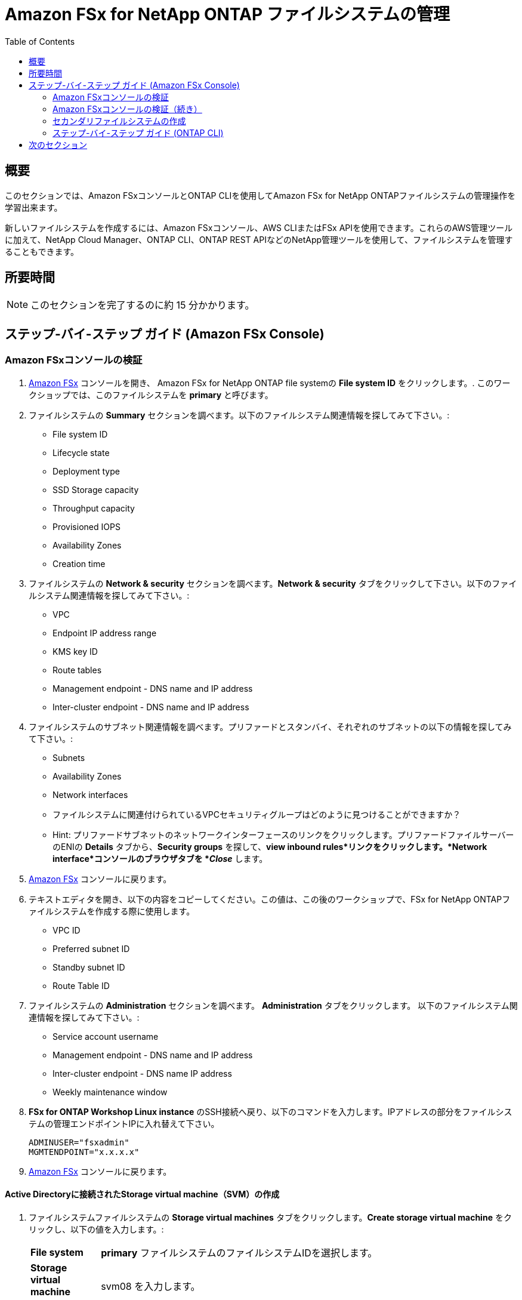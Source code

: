 = Amazon FSx for NetApp ONTAP ファイルシステムの管理
:toc:
:icons:
:linkattrs:
:imagesdir: ../resources/images


== 概要

このセクションでは、Amazon FSxコンソールとONTAP CLIを使用してAmazon FSx for NetApp ONTAPファイルシステムの管理操作を学習出来ます。

新しいファイルシステムを作成するには、Amazon FSxコンソール、AWS CLIまたはFSx APIを使用できます。これらのAWS管理ツールに加えて、NetApp Cloud Manager、ONTAP CLI、ONTAP REST APIなどのNetApp管理ツールを使用して、ファイルシステムを管理することもできます。


== 所要時間

NOTE: このセクションを完了するのに約 15 分かかります。


== ステップ-バイ-ステップ ガイド (Amazon FSx Console)

=== Amazon FSxコンソールの検証

. link:https://console.aws.amazon.com/fsx/[Amazon FSx] コンソールを開き、 Amazon FSx for NetApp ONTAP file systemの *File system ID* をクリックします。. このワークショップでは、このファイルシステムを *primary* と呼びます。


. ファイルシステムの *Summary* セクションを調べます。以下のファイルシステム関連情報を探してみて下さい。:
* File system ID
* Lifecycle state
* Deployment type
* SSD Storage capacity
* Throughput capacity
* Provisioned IOPS
* Availability Zones
* Creation time

. ファイルシステムの *Network & security* セクションを調べます。*Network & security* タブをクリックして下さい。以下のファイルシステム関連情報を探してみて下さい。:
* VPC
* Endpoint IP address range
* KMS key ID
* Route tables
* Management endpoint - DNS name and IP address
* Inter-cluster endpoint - DNS name and IP address


. ファイルシステムのサブネット関連情報を調べます。プリファードとスタンバイ、それぞれのサブネットの以下の情報を探してみて下さい。:
* Subnets
* Availability Zones
* Network interfaces

* ファイルシステムに関連付けられているVPCセキュリティグループはどのように見つけることができますか？
* Hint: プリファードサブネットのネットワークインターフェースのリンクをクリックします。プリファードファイルサーバーのENIの *Details* タブから、*Security groups* を探して、*view inbound rules*リンクをクリックします。*Network interface*コンソールのブラウザタブを *_Close_* します。

. link:https://console.aws.amazon.com/fsx/[Amazon FSx] コンソールに戻ります。


. テキストエディタを開き、以下の内容をコピーしてください。この値は、この後のワークショップで、FSx for NetApp ONTAPファイルシステムを作成する際に使用します。
* VPC ID
* Preferred subnet ID
* Standby subnet ID
* Route Table ID

. ファイルシステムの *Administration* セクションを調べます。 *Administration* タブをクリックします。 以下のファイルシステム関連情報を探してみて下さい。:
* Service account username
* Management endpoint - DNS name and IP address
* Inter-cluster endpoint - DNS name IP address
* Weekly maintenance window

. *FSx for ONTAP Workshop Linux instance* のSSH接続へ戻り、以下のコマンドを入力します。IPアドレスの部分をファイルシステムの管理エンドポイントIPに入れ替えて下さい。
+
[source,bash]
----
ADMINUSER="fsxadmin"
MGMTENDPOINT="x.x.x.x"
----
+

. link:https://console.aws.amazon.com/fsx/[Amazon FSx] コンソールに戻ります。


==== Active Directoryに接続されたStorage virtual machine（SVM）の作成

. ファイルシステムファイルシステムの *Storage virtual machines* タブをクリックします。*Create storage virtual machine* をクリックし、以下の値を入力します。:

+
[cols="2,13"]
|===
| *File system*
a| *primary* ファイルシステムのファイルシステムIDを選択します。

| *Storage virtual machine name*
a| svm08 を入力します。

| *SVM administrative password*
a| default を受け入れます。

| *Active Directory*
a| Join an Active Directory を選択します。

| *Net BIOS name*
a| SMB share に接続するためのNet BIOS名を入力します. 例: svm08

| *Active Directory domain name*
a| fsxontap.com を入力します。

| *DNS server IP addresses*
a| Active Directory DNS server IP addresses を入力します。 DNS addresses は link:https://console.aws.amazon.com/directoryservice[Directory Service] から入手できます。*fsxontap.com* と言う名前の Directly の Directory ID をクリックして下さい。*Networking & Security* タブの中に2つの DNS addresses を見つける事が出来ます。

| *Service account username*
a| ワークショップリソースで作成したActive Directoryのユーザー名を入力します。ユーザー名は link:https://console.aws.amazon.com/secretsmanager[AWS Secrets Manager] から入手できます。*Password-GUID* というSecret nameを選択し、*Retrieve Secret value* をクリックします。

| *Service account password*
a| ワークショップリソースで作成したActive Directoryユーザーのパスワードを入力します。パスワードは link:https://console.aws.amazon.com/secretsmanager[AWS Secrets Manager] から入手できます。*Password-GUID* というSecret nameを選択し、*Retrieve Secret value* をクリックします。

| *Confirm password*
a| Active Directoryユーザーのパスワードを再度入力します。

| *Organizational Unit (OU) within which you want to join your file system - optional*
a| *OU=Computers,OU=fsxontap,DC=fsxontap,DC=com* を入力します。

| *Delegated file system administrators group - optional*
a| default を受け入れます。

| *SVM root volume security style*
a| default を受け入れます。
|===
+
. 全ての項目を入力したら *Confirm* をクリックします。

. 新しいSVMの作成にはおよそ5分かかります。 作成完了を待たずに次のステップ *ボリュームの作成* に進む事が出来ます。


==== ボリュームの作成

. ファイルシステムの *volumes* タブをクリックします。*Create volume* をクリックし、以下の値を入力します。:

+
[cols="2,7"]
|===
| *File system*
a| *primary* ファイルシステムのファイルシステムIDを選択します。

| *Storage virtual machine name*
a| 作成した Storage virtual machine を選択します。

| *Volume name*
a| vol1 を入力します。

| *Junction path*
a| /vol1 を入力します。

| *Volume Size*
a| 100000 を入力します。

| *Storage efficiency*
a| Enabled を選択します。

| *Capacity pool tiering policy*
a| *None* を選択します。
|===
+
. 全ての項目を入力したら *Confirm* をクリックします。

. 新しいボリュームの作成にはおよそ2分かかります。


=== Amazon FSxコンソールの検証（続き）

. ファイルシステムの *Storage virtual machines(SVMs)* セクションを調べます。*Storage virtual machines* タブをクリックします。以下のファイルシステム関連情報を探してみて下さい。:
* SVM Name
* SVM ID
* SVM が Active Directory に参加していますか？


. ファイルシステムの *Volumes* セクションを調べます。 *Volumes* タブをクリックします。以下のファイルシステム関連情報を探してみて下さい。:
* Volume Name 
* volume はどの SVM に属していますか？
* volumeのjunction pathは何ですか？
+
TIP: 各SVMには固有の名前空間があり、SVMのルートボリュームが名前空間へのエントリーポイントとなります。rootの Junction Path は */* になっていますか？ このネームスペースにボリュームを追加するには、ジャンクションパスを作成します。*vol1* ボリュームは */* をエントリーポイントとし、*/vol1* という Junction Path を持ちます。Junction Path は、親ボリュームの直下やボリューム内のディレクトリに作成することができます。 （例: /vol1/vol2） ボリュームのマウントにはこの Junction Path を使用します。
+
* volume サイズはいくつになっていますか？
* volume の Tiering Policy は設定されていますか？


. ファイルシステムの *Backups* セクションを調べます。*Backups* タブをクリックします。
* 日次の自動バックアップは有効になっていますか？
* バックアップウィンドウと保持期間を設定するために *Update* をクリックします。default の値を受け入れ、*Save* をクリックします。

. ファイルシステムの *Tags* セクションを調べます。*Tags* タブをクリックします。
* どのようなタグペア (key/value) がファイルシステムに設定されていますか？
* 新しいタグペア (key/value) を追加します。*[Add]* ボタンをクリックし、任意の *key* / *value* を入力します。 (例 Tag Key=Name, Value=FSxOntap-primary) *Save* ボタンをクリックします。



=== セカンダリファイルシステムの作成
TIP: このGitHubワークショップの *SnapMirror* と *FlexCache* のセクションを実施しない場合は、このセクションをスキップすることができます。

ファイルシステムの概要セクションの上方の *FSx > File systems* をクリックします。*Create file system* をクリックし、*Amazon FSx for NetApp ONTAP* を選択して *_Next_* をクリックします。

. *Quick create* または *Standard create* から選択出来ます。
* *Quick create*オプションを使用すると、*_default_*推奨構成の新しいファイルシステムを簡単に作成することができます。*Quick create*オプションは、1つのSVMと1つのボリュームでファイルシステムを作成し、LinuxインスタンスからNFSプロトコルでデータに素早くアクセスできるようにします。
* *Standard create* オプションでは、パフォーマンス、ネットワーク、セキュリティ、バックアップ、メンテナンスなど、すべての構成オプションを設定することができます. 

. *Standard create* を選択し、以下の情報を入力します。:

+
[cols="2,18"]
|===
| *File system name - optional*
a| FSxOntap-DR を入力します。

| *SSD storage capacity*
a| 1024 を入力します。

| *Provisioned SSD IOPS*
a| default を受け入れます。

| *Throughput capacity*
a| default を受け入れます。

| *Virtual Private Cloud (VPC)*
a| このワークショップの *Amazon FSx Console の検証* セクションで先ほどメモした VPC を選択します。これは *primary* ファイルシステムと同じ VPC になります。

| *VPC Security Groups*
a| ワークショップで作成された *fsx-ontap-workshop-SecurityGroup-<ID>* という名前のセキュリティグループを選択します。

| *Preferred subnet*
a| このワークショップの *Amazon FSx Console の検証* セクションで先ほどメモした Preferred subnet を選択します。これは *primary* ファイルシステムと同じサブネットになります。

| *Standby subnet*
a| このワークショップの *Amazon FSx Console の検証* セクションで先ほどメモした Standby subnet を選択します。これは *primary* ファイルシステムと同じサブネットになります。

| *VPC route tables*
a| このワークショップの *Amazon FSx Console の検証* セクションで先ほどメモした route table を選択します。これは *primary* ファイルシステムと同じルートテーブルになります。

| *Endpoint IP address range*
a| default を受け入れます。

| *Encryption key*
a| default を受け入れます。

| *File system administrative password*
a| fsxadmin ユーザーのパスワードを指定します。新しいパスワードを指定できますが、*primary* ファイルシステムと同じパスワードを使用する事も出来ます。このパスワードは link:https://console.aws.amazon.com/secretsmanager[AWS Secrets Manager] から入手出来ます。*FSxPassword-GUID* というSecret nameを選択し、*Retrieve Secret value* をクリックします。

| *Storage virtual machine name*
a| svm01 を入力します。

| *SVM administrative password*
a| default を受け入れます。

| *Active Directory*
a| default - Do not join an Active Directory を受け入れます。

| *Default volume configuration*
a| 全てのセクションを空欄のままにします。

| *Backup and maintenance*
a| default を受け入れます。

| *Tags*
a| default を受け入れます。


|===
+
. 全ての項目を入力したら *Next* をクリックし、次に *Create file system* をクリックします。

. 新しいファイルシステムの作成にはおよそ30分かかります。 

NOTE: このファイルシステムは、この後続くワークショップの中で、 *secondary* ファイルシステムと呼ばれます。


=== ステップ-バイ-ステップ ガイド (ONTAP CLI)

. *FSx for ONTAP Workshop Linux instance* のSSH接続へ戻ります。primary ファイルシステムの management endpoint へSSH接続します。
+
[source,bash]
----
ssh ${ADMINUSER}@${MGMTENDPOINT}
----
+
. SSH接続中に接続を信用するかどうか確認を求められた場合は、*yes* を選択します。*_Password_* プロンプトで、ファイルシステムのパスワードを入力します。このパスワードは link:https://console.aws.amazon.com/secretsmanager[AWS Secrets Manager] から入手出来ます。*FSxPassword-GUID* というSecret nameを選択し、*Retrieve Secret value* をクリックします。 ログインが成功すると、以下のようなプロンプトが表示されます。:
+
[source,bash]
----
FsxId08361928e949c6b55::>
----
+
. *?* を入力すると、使用可能な ONTAP CLI commands が確認出来ます。

+
[source,bash]
----
FsxId08361928e949c6b55::> ?
  cluster>                    Manage clusters
  event>                      Manage system events
  exit                        Quit the CLI session
  history                     Show the history of commands for this CLI session
  job>                        Manage jobs and job schedules
  lun>                        Manage LUNs
  man                         Display the on-line manual pages
  network>                    Manage physical and virtual network connections
  qos>                        QoS settings
  redo                        Execute a previous command
  rows                        Show/Set the rows for this CLI session
  security>                   The security directory
  set                         Display/Set CLI session settings
  snaplock>                   Manages SnapLock attributes in the system
  snapmirror>                 Manage SnapMirror
  statistics>                 Display operational statistics
  statistics-v1>              The statistics-v1 directory
  storage>                    Manage physical storage, including disks, aggregates, and failover
  system>                     The system directory
  top                         Go to the top-level directory
  up                          Go up one directory
  volume>                     Manage virtual storage, including volumes, snapshots, and mirrors
  vserver>                    Manage Vservers
----
+
. 以下のコマンドで volume のリストを確認します。Amazon FSx console で表示される内容と同じですか？
+
[source,bash]
----
vol show
----
+
. 以下のコマンドで全てのLogical Interfaces (LIFs) のリストを確認します。LIFはどれくらいの数があり、何に使われているのでしょうか？
+
[source,bash]
----
network interface show
----
+
. SVM (_nfs_smb_management_1_) のNFS Endpoint LIF のIPアドレスをメモします。quit を入力してONTAP CLI session を終了し、*FSx for ONTAP Workshop Linux instance* に戻ります。次にNFS EndpointのIPアドレスをエクスポートします。
+
[source,bash]
----
NFSENDPOINT="x.x.x.x"
----
+


== 次のセクション

下のボタンをクリックすると、次のセクションに進みます。

image::multiprotocol-access.png[link=../04-multiprotocol-access/, align="left",width=420]




